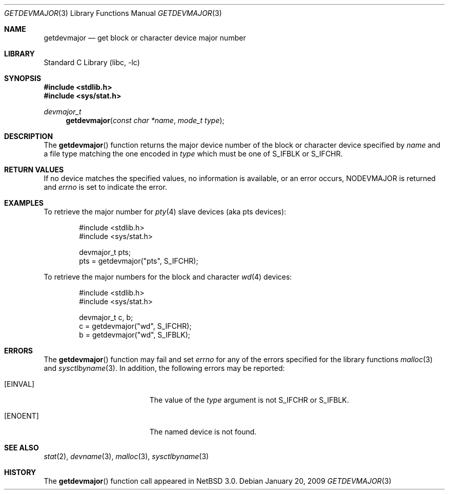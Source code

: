 .\"	getdevmajor.3,v 1.5 2009/03/24 22:34:54 drochner Exp
.\"
.\" Copyright (c) 2004 The NetBSD Foundation, Inc.
.\" All rights reserved.
.\"
.\" This code is derived from software contributed to The NetBSD Foundation
.\" by Andrew Brown.
.\"
.\" Redistribution and use in source and binary forms, with or without
.\" modification, are permitted provided that the following conditions
.\" are met:
.\" 1. Redistributions of source code must retain the above copyright
.\"    notice, this list of conditions and the following disclaimer.
.\" 2. Redistributions in binary form must reproduce the above copyright
.\"    notice, this list of conditions and the following disclaimer in the
.\"    documentation and/or other materials provided with the distribution.
.\" 3. Neither the name of the University nor the names of its contributors
.\"    may be used to endorse or promote products derived from this software
.\"    without specific prior written permission.
.\"
.\" THIS SOFTWARE IS PROVIDED BY THE REGENTS AND CONTRIBUTORS ``AS IS'' AND
.\" ANY EXPRESS OR IMPLIED WARRANTIES, INCLUDING, BUT NOT LIMITED TO, THE
.\" IMPLIED WARRANTIES OF MERCHANTABILITY AND FITNESS FOR A PARTICULAR PURPOSE
.\" ARE DISCLAIMED.  IN NO EVENT SHALL THE REGENTS OR CONTRIBUTORS BE LIABLE
.\" FOR ANY DIRECT, INDIRECT, INCIDENTAL, SPECIAL, EXEMPLARY, OR CONSEQUENTIAL
.\" DAMAGES (INCLUDING, BUT NOT LIMITED TO, PROCUREMENT OF SUBSTITUTE GOODS
.\" OR SERVICES; LOSS OF USE, DATA, OR PROFITS; OR BUSINESS INTERRUPTION)
.\" HOWEVER CAUSED AND ON ANY THEORY OF LIABILITY, WHETHER IN CONTRACT, STRICT
.\" LIABILITY, OR TORT (INCLUDING NEGLIGENCE OR OTHERWISE) ARISING IN ANY WAY
.\" OUT OF THE USE OF THIS SOFTWARE, EVEN IF ADVISED OF THE POSSIBILITY OF
.\" SUCH DAMAGE.
.\"
.Dd January 20, 2009
.Dt GETDEVMAJOR 3
.Os
.Sh NAME
.Nm getdevmajor
.Nd get block or character device major number
.Sh LIBRARY
.Lb libc
.Sh SYNOPSIS
.In stdlib.h
.In sys/stat.h
.Ft devmajor_t
.Fn getdevmajor "const char *name" "mode_t type"
.Sh DESCRIPTION
The
.Fn getdevmajor
function returns the major device number of the block or character
device specified by
.Ar name
and a file type matching the one encoded in
.Fa type
which must be one of
.Dv S_IFBLK
or
.Dv S_IFCHR .
.Sh RETURN VALUES
If no device matches the specified values, no information is
available, or an error occurs,
.Dv NODEVMAJOR
is returned and
.Va errno
is set to indicate the error.
.Sh EXAMPLES
To retrieve the major number for
.Xr pty 4
slave devices (aka pts devices):
.Bd -literal -offset indent
#include \*[Lt]stdlib.h\*[Gt]
#include \*[Lt]sys/stat.h\*[Gt]
.sp
devmajor_t pts;
pts = getdevmajor("pts", S_IFCHR);
.Ed
.Pp
To retrieve the major numbers for the block and character
.Xr wd 4
devices:
.Bd -literal -offset indent
#include \*[Lt]stdlib.h\*[Gt]
#include \*[Lt]sys/stat.h\*[Gt]
.sp
devmajor_t c, b;
c = getdevmajor("wd", S_IFCHR);
b = getdevmajor("wd", S_IFBLK);
.Ed
.Sh ERRORS
The
.Fn getdevmajor
function may fail and set
.Va errno
for any of the errors specified for the library functions
.Xr malloc 3
and
.Xr sysctlbyname 3 .
In addition, the following errors may be reported:
.Bl -tag -width Er
.It Bq Er EINVAL
The value of the
.Fa type
argument is not
.Dv S_IFCHR
or
.Dv S_IFBLK .
.It Bq Er ENOENT
The named device is not found.
.El
.Sh SEE ALSO
.Xr stat 2 ,
.Xr devname 3 ,
.Xr malloc 3 ,
.Xr sysctlbyname 3
.Sh HISTORY
The
.Fn getdevmajor
function call appeared in
.Nx 3.0 .
